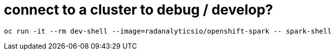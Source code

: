 = connect to a cluster to debug / develop?
:page-layout: howdoi

[source,bash]
oc run -it --rm dev-shell --image=radanalyticsio/openshift-spark -- spark-shell
